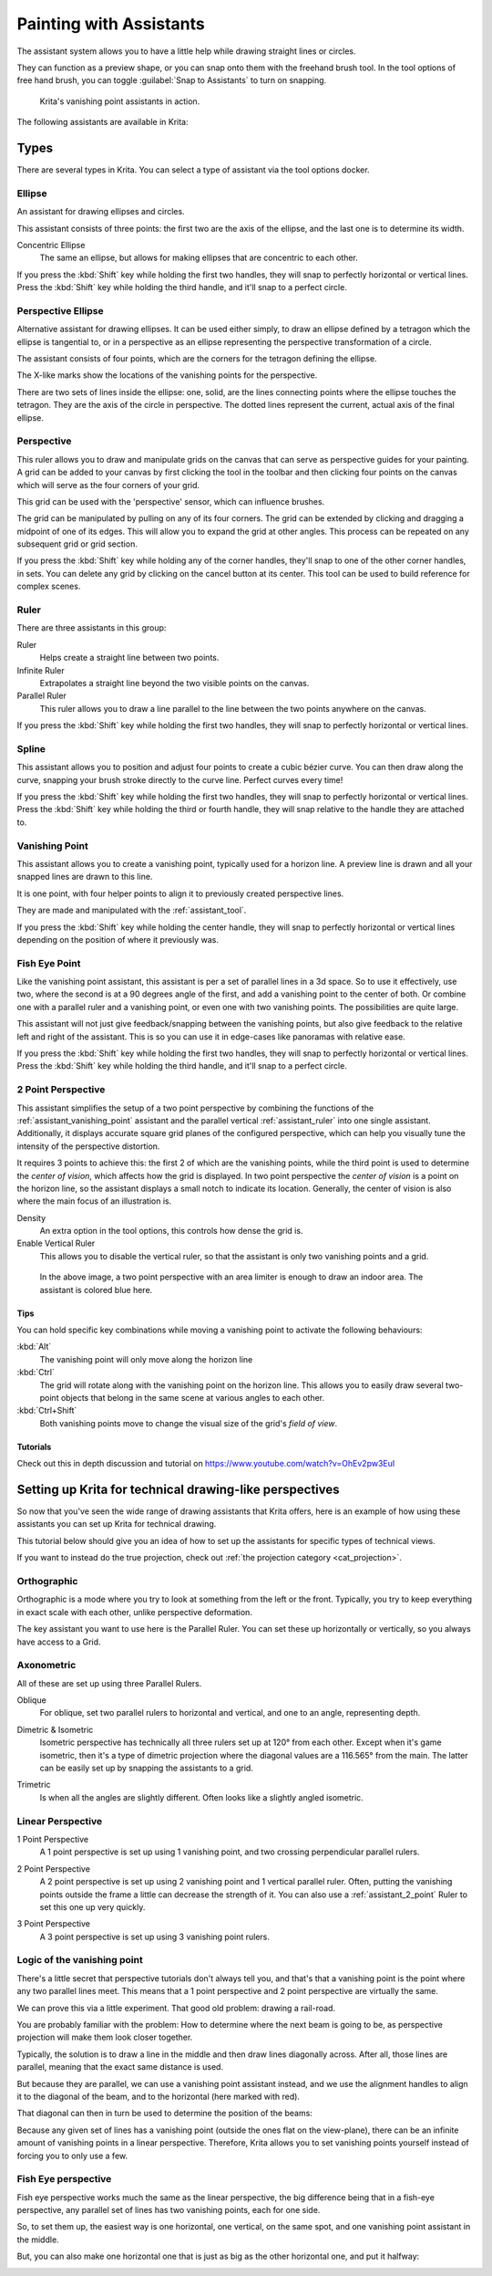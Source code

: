 
.. meta::
   :description property=og\:description:
        How to use the painting assistants in Krita to draw perspectives.

.. metadata-placeholder

   :authors: - Wolthera van Hövell tot Westerflier <griffinvalley@gmail.com>
             - Scott Petrovic
   :license: GNU free documentation license 1.3 or later.

.. index:: ! Painting Assistants
.. _painting_with_assistants:

========================
Painting with Assistants
========================

The assistant system allows you to have a little help while drawing straight lines or circles.

They can function as a preview shape, or you can snap onto them with the freehand brush tool. In the tool options of free hand brush, you can toggle :guilabel:`Snap to Assistants` to turn on snapping.

.. figure:: /images/assistants/Krita_basic_assistants.png
   :alt: Krita's vanishing point assistants in action.
   :width: 800

   Krita's vanishing point assistants in action.

The following assistants are available in Krita:

Types
------

There are several types in Krita. You can select a type of assistant via the tool options docker.

.. _assistant_ellipse:

Ellipse
~~~~~~~

An assistant for drawing ellipses and circles.

This assistant consists of three points: the first two are the axis of the ellipse, and the last one is to determine its width.

Concentric Ellipse
    The same an ellipse, but allows for making ellipses that are concentric to each other.

If you press the :kbd:`Shift` key while holding the first two handles, they will snap
to perfectly horizontal or vertical lines. Press the :kbd:`Shift` key while holding the
third handle, and it'll snap to a perfect circle.


.. _assistant_perspective_ellipse:

Perspective Ellipse
~~~~~~~~~~~~~~~~~~~

Alternative assistant for drawing ellipses. It can be used either simply, to draw an ellipse defined by a tetragon which the ellipse is tangential to, or in a perspective as an ellipse representing the perspective transformation of a circle.


.. image:: /images/assistants/Assistants_ellipse_in_perspective.png

The assistant consists of four points, which are the corners for the tetragon defining the ellipse.

The X-like marks show the locations of the vanishing points for the perspective.

There are two sets of lines inside the ellipse: one, solid, are the lines connecting points where the ellipse touches the tetragon. They are the axis of the circle in perspective. The dotted lines represent the current, actual axis of the final ellipse.

.. _assistant_perspective:

Perspective
~~~~~~~~~~~

This ruler allows you to draw and manipulate grids on the canvas that can serve as perspective guides for your painting. A grid can be added to your canvas by first clicking the tool in the toolbar and then clicking four points on the canvas which will serve as the four corners of your grid.

.. image:: /images/tools/Perspectivegrid.png

This grid can be used with the 'perspective' sensor, which can influence brushes.

The grid can be manipulated by pulling on any of its four corners. The grid can be extended by clicking and dragging a midpoint of one of its edges. This will allow you to expand the grid at other angles. This process can be repeated on any subsequent grid or grid section.

If you press the :kbd:`Shift` key while holding any of the corner handles, they'll snap to one of the other corner handles, in sets. You can delete any grid by clicking on the cancel button at its center. This tool can be used to build reference for complex scenes.

.. _assistant_ruler:

Ruler
~~~~~

There are three assistants in this group:

Ruler
    Helps create a straight line between two points.
Infinite Ruler
    Extrapolates a straight line beyond the two visible points on the canvas.
Parallel Ruler
    This ruler allows you to draw a line parallel to the line between the two points anywhere on the canvas.

If you press the :kbd:`Shift` key while holding the first two handles, they will snap to perfectly horizontal or vertical lines.

.. versionadded:: 5.1

    Of these, the :guilabel:`Ruler` assistant also has extra options to add markers:
    
    Subdivisions
        This adds notches to the length of the assistant, evenly spread over the assistant.
    Minor Subdivisions
        This adds extra smaller notches between the :guilabel:`Subdivisions`.

.. _assistant_spline:

Spline
~~~~~~

This assistant allows you to position and adjust four points to create a cubic bézier curve. You can then draw along the curve, snapping your brush stroke directly to the curve line. Perfect curves every time!

If you press the :kbd:`Shift` key while holding the first two handles, they will snap to perfectly horizontal or vertical lines. Press the :kbd:`Shift` key while holding the third or fourth handle, they will snap relative to the handle they are attached to.

.. _assistant_vanishing_point:

Vanishing Point
~~~~~~~~~~~~~~~

This assistant allows you to create a vanishing point, typically used for a horizon line. A preview line is drawn and all your snapped lines are drawn to this line.

It is one point, with four helper points to align it to previously created perspective lines.

They are made and manipulated with the :ref:`assistant_tool`.

If you press the :kbd:`Shift` key while holding the center handle, they will snap to perfectly horizontal or vertical lines depending on the position of where it previously was.

.. versionchanged:: 4.1

    The vanishing point assistant also shows several general lines.

    When you've just created, or when you've just moved a vanishing point assistant, it will be selected. This means you can modify the amount of lines shown in the tool options of the :ref:`assistant_tool`.

.. _assistant_fish_eye:

Fish Eye Point
~~~~~~~~~~~~~~

Like the vanishing point assistant, this assistant is per a set of parallel lines in a 3d space. So to use it effectively, use two, where the second is at a 90 degrees angle of the first, and add a vanishing point to the center of both. Or combine one with a parallel ruler and a vanishing point, or even one with two vanishing points. The possibilities are quite large.

This assistant will not just give feedback/snapping between the vanishing points, but also give feedback to the relative left and right of the assistant. This is so you can use it in edge-cases like panoramas with relative ease.

If you press the :kbd:`Shift` key while holding the first two handles, they will snap to perfectly horizontal or vertical lines. Press the :kbd:`Shift` key while holding the third handle, and it'll snap to a perfect circle.

.. _assistant_2_point:

2 Point Perspective
~~~~~~~~~~~~~~~~~~~

.. versionadded:: 5.0

This assistant simplifies the setup of a two point perspective by combining the functions of the :ref:`assistant_vanishing_point` assistant and the parallel vertical :ref:`assistant_ruler` into one single assistant. Additionally, it displays accurate square grid planes of the configured perspective, which can help you visually tune the intensity of the perspective distortion.

It requires 3 points to achieve this: the first 2 of which are the vanishing points, while the third point is used to determine the *center of vision*, which affects how the grid is displayed. In two point perspective the *center of vision* is a point on the horizon line, so the assistant displays a small notch to indicate its location. Generally, the center of vision is also where the main focus of an illustration is.

Density
    An extra option in the tool options, this controls how dense the grid is.
Enable Vertical Ruler
    This allows you to disable the vertical ruler, so that the assistant is only two vanishing points and a grid.

.. figure:: /images/assistants/Assistants_2_pointperspective_03.png
   
   In the above image, a two point perspective with an area limiter is enough to draw an indoor area. The assistant is colored blue here.

Tips
^^^^

You can hold specific key combinations while moving a vanishing point to activate the following behaviours:

:kbd:`Alt`
    The vanishing point will only move along the horizon line
:kbd:`Ctrl`
    The grid will rotate along with the vanishing point on the horizon line. This allows you to easily draw several two-point objects that belong in the same scene at various angles to each other.
:kbd:`Ctrl+Shift`
    Both vanishing points move to change the visual size of the grid's *field of view*.

Tutorials
^^^^^^^^^

Check out this in depth discussion and tutorial on
https://www.youtube.com/watch?v=OhEv2pw3EuI

.. index:: Technical Drawing, Perspective

Setting up Krita for technical drawing-like perspectives
--------------------------------------------------------

So now that you've seen the wide range of drawing assistants that Krita offers, here is an example of how using these assistants you can set up Krita for technical drawing.

This tutorial below should give you an idea of how to set up the assistants for specific types of technical views.

If you want to instead do the true projection, check out :ref:`the projection category <cat_projection>`.

Orthographic
~~~~~~~~~~~~

Orthographic is a mode where you try to look at something from the left or the front. Typically, you try to keep everything in exact scale with each other, unlike perspective deformation.

The key assistant you want to use here is the Parallel Ruler. You can set these up horizontally or vertically, so you always have access to a Grid.

Axonometric
~~~~~~~~~~~

All of these are set up using three Parallel Rulers.

.. image:: /images/assistants/Assistants_oblique.png

Oblique
    For oblique, set two parallel rulers to horizontal and vertical, and one to an angle, representing depth.

.. image:: /images/assistants/Assistants_dimetric.png

Dimetric & Isometric
    Isometric perspective has technically all three rulers set up at 120° from each other. Except when it's game isometric, then it's a type of dimetric projection where the diagonal values are a 116.565° from the main. The latter can be easily set up by snapping the assistants to a grid.

.. image:: /images/assistants/Assistants_trimetric.png

Trimetric
    Is when all the angles are slightly different. Often looks like a slightly angled isometric.

Linear Perspective
~~~~~~~~~~~~~~~~~~

.. image:: /images/assistants/Assistants_1_point_perspective.png

1 Point Perspective
    A 1 point perspective is set up using 1 vanishing point, and two crossing perpendicular parallel rulers.

.. image:: /images/assistants/Assistants_2_point_perspective.png

2 Point Perspective
    A 2 point perspective is set up using 2 vanishing point and 1 vertical parallel ruler. Often, putting the vanishing points outside the frame a little can decrease the strength of it. You can also use a :ref:`assistant_2_point` Ruler to set this one up very quickly.

.. image:: /images/assistants/Assistants_2_pointperspective_02.png

.. image:: /images/assistants/Assistants_3_point_perspective.png

3 Point Perspective
    A 3 point perspective is set up using 3 vanishing point rulers.

Logic of the vanishing point
~~~~~~~~~~~~~~~~~~~~~~~~~~~~

There's a little secret that perspective tutorials don't always tell you, and that's that a vanishing point is the point where any two parallel lines meet. This means that a 1 point perspective and 2 point perspective are virtually the same.

We can prove this via a little experiment. That good old problem: drawing a rail-road.

.. image:: /images/assistants/Assistants_vanishing_point_logic_01.png

You are probably familiar with the problem: How to determine where the next beam is going to be, as perspective projection will make them look closer together.

Typically, the solution is to draw a line in the middle and then draw lines diagonally across. After all, those lines are parallel, meaning that the exact same distance is used.

.. image:: /images/assistants/Assistants_vanishing_point_logic_02.png

But because they are parallel, we can use a vanishing point assistant instead, and we use the alignment handles to align it to the diagonal of the beam, and to the horizontal (here marked with red).

That diagonal can then in turn be used to determine the position of the beams:

.. image:: /images/assistants/Assistants_vanishing_point_logic_03.png

Because any given set of lines has a vanishing point (outside the ones flat on the view-plane), there can be an infinite amount of vanishing points in a linear perspective. Therefore, Krita allows you to set vanishing points yourself instead of forcing you to only use a few.

Fish Eye perspective
~~~~~~~~~~~~~~~~~~~~

Fish eye perspective works much the same as the linear perspective, the big difference being that in a fish-eye perspective, any parallel set of lines has two vanishing points, each for one side.

So, to set them up, the easiest way is one horizontal, one vertical, on the same spot, and one vanishing point assistant in the middle.

.. image:: /images/assistants/Fish-eye.gif

But, you can also make one horizontal one that is just as big as the other horizontal one, and put it halfway:

.. image:: /images/assistants/Assistants_fish-eye_2_02.png
